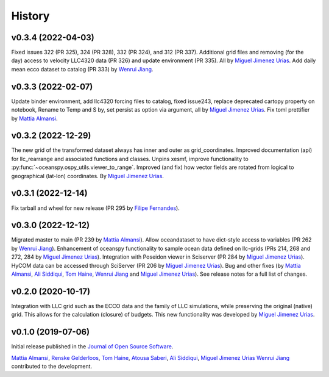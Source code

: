 .. _history:

=======
History
=======
v0.3.4 (2022-04-03)
-------------------
Fixed issues 322 (PR 325), 324 (PR 328), 332 (PR 324), and 312 (PR 337). Additional
grid files and removing (for the day) access to velocity LLC4320 data (PR 326) and update
environment (PR 335). All by `Miguel Jimenez Urias`_. Add daily mean ecco dataset to
catalog (PR 333) by `Wenrui Jiang`_.


v0.3.3 (2022-02-07)
-------------------
Update binder environment, add llc4320 forcing files to catalog, fixed issue243, replace
deprecated cartopy property on notebook, Rename to Temp and S by, set persist as option via
argument, all by `Miguel Jimenez Urias`_. Fix toml prettifier by `Mattia Almansi`_.


v0.3.2 (2022-12-29)
-------------------
The new grid of the transformed dataset always has inner and outer as grid_coordinates. Improved documentation (api) for llc_rearrange and associated functions and classes. Unpins xesmf, improve functionality to :py:func:`~oceanspy.ospy_utils.viewer_to_range`. Improved (and fix) how vector fields are rotated from logical to geographical (lat-lon) coordinates. By `Miguel Jimenez Urias`_.


v0.3.1 (2022-12-14)
-------------------
Fix tarball and wheel for new release (PR 295 by `Filipe Fernandes`_).

v0.3.0 (2022-12-12)
-------------------
Migrated master to main (PR 239 by `Mattia Almansi`_). Allow oceandataset to have dict-style access to
variables (PR 262 by `Wenrui Jiang`_). Enhancement of oceanspy functionality to sample ocean data defined on llc-grids (PRs 214, 268 and 272, 284 by `Miguel Jimenez Urias`_). Integration with Poseidon viewer in Sciserver (PR 284 by `Miguel Jimenez Urias`_). HyCOM data can be accessed through SciServer (PR 206 by `Miguel Jimenez Urias`_). Bug and other fixes (by `Mattia Almansi`_, `Ali Siddiqui`_, `Tom Haine`_, `Wenrui Jiang`_ and `Miguel Jimenez Urias`_). See release notes for a full list of changes.

v0.2.0 (2020-10-17)
-------------------
Integration with LLC grid such as the ECCO data and the family of LLC simulations, while preserving the original (native) grid. This allows for the calculation (closure) of budgets. This new functionality was developed by `Miguel Jimenez Urias`_.

v0.1.0 (2019-07-06)
-------------------

Initial release published in the `Journal of Open Source Software`_.

`Mattia Almansi`_, `Renske Gelderloos`_, `Tom Haine`_, `Atousa Saberi`_, `Ali Siddiqui`_, `Miguel Jimenez Urias`_ `Wenrui Jiang`_ contributed to the development.

.. _`Mattia Almansi`: https://github.com/malmans2
.. _`Renske Gelderloos`: https://github.com/renskegelderloos
.. _`Tom Haine`: https://github.com/ThomasHaine
.. _`Atousa Saberi`: https://github.com/hooteoos-waltz
.. _`Ali Siddiqui`: https://github.com/asiddi24
.. _`Miguel Jimenez Urias`: https://github.com/Mikejmnez
.. _`Wenrui Jiang`: https://github.com/MaceKuailv
.. _`Filipe Fernandes`: https://github.com/ocefpaf
.. _`Journal of Open Source Software`: https://joss.theoj.org
